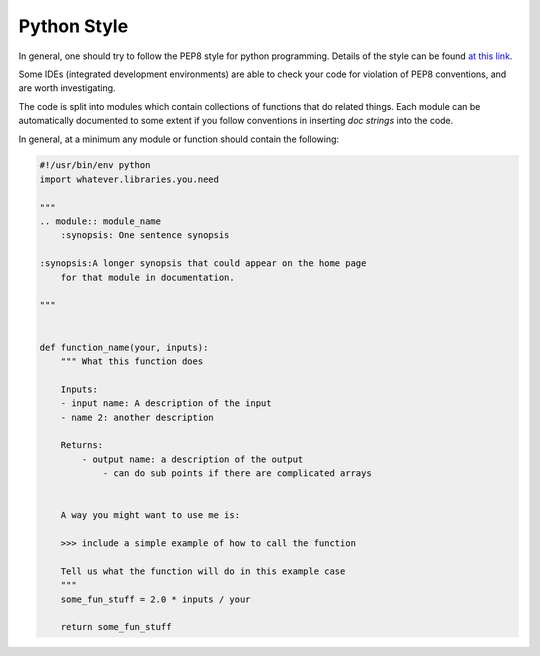 ============
Python Style
============

In general, one should try to follow the PEP8 style for python programming. Details of the style can be found
`at this link <https://legacy.python.org/dev/peps/pep-0008/>`_.

Some IDEs (integrated development environments) are able to check your code for violation of PEP8 conventions,
and are worth investigating.

The code is split into modules which contain collections of functions that do related things. Each module can be
automatically documented to some extent if you follow conventions in inserting `doc strings` into the code.

In general, at a minimum any module or function should contain the following:

.. code-block:: python

    #!/usr/bin/env python
    import whatever.libraries.you.need

    """
    .. module:: module_name
        :synopsis: One sentence synopsis

    :synopsis:A longer synopsis that could appear on the home page
        for that module in documentation.

    """


    def function_name(your, inputs):
        """ What this function does

        Inputs:
        - input name: A description of the input
        - name 2: another description

        Returns:
            - output name: a description of the output
                - can do sub points if there are complicated arrays


        A way you might want to use me is:

        >>> include a simple example of how to call the function

        Tell us what the function will do in this example case
        """
        some_fun_stuff = 2.0 * inputs / your

        return some_fun_stuff

